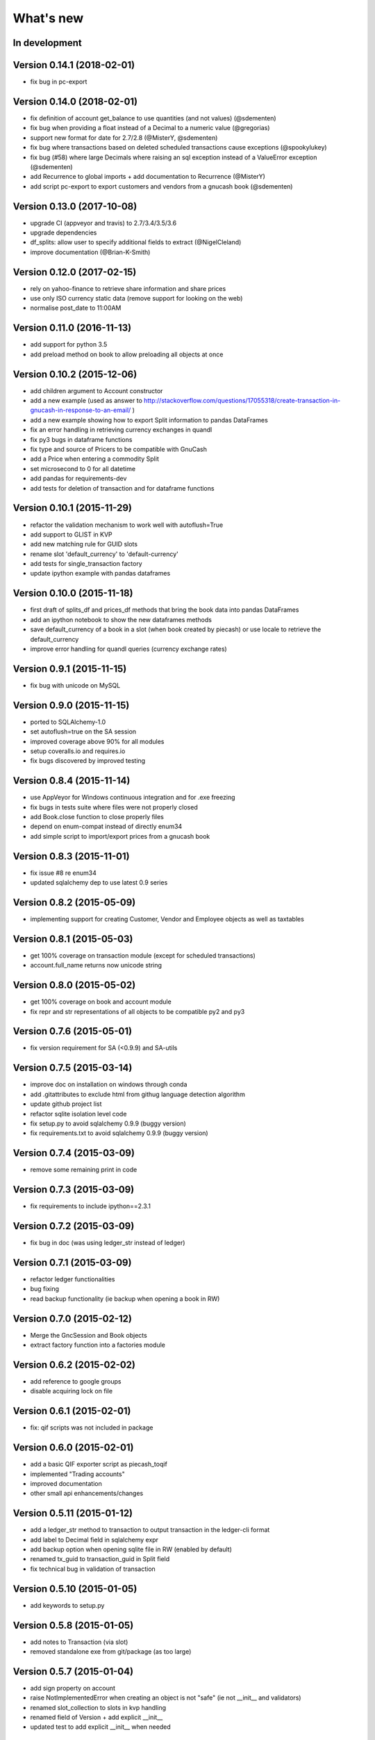 What's new
==========


In development
~~~~~~~~~~~~~~

Version 0.14.1 (2018-02-01)
~~~~~~~~~~~~~~~~~~~~~~~~~~~

- fix bug in pc-export

Version 0.14.0 (2018-02-01)
~~~~~~~~~~~~~~~~~~~~~~~~~~~

- fix definition of account get_balance to use quantities (and not values) (@sdementen)
- fix bug when providing a float instead of a Decimal to a numeric value (@gregorias)
- support new format for date for 2.7/2.8 (@MisterY, @sdementen)
- fix bug where transactions based on deleted scheduled transactions cause exceptions (@spookylukey)
- fix bug (#58) where large Decimals where raising an sql exception instead of a ValueError exception (@sdementen)
- add Recurrence to global imports + add documentation to Recurrence (@MisterY)
- add script pc-export to export customers and vendors from a gnucash book (@sdementen)

Version 0.13.0 (2017-10-08)
~~~~~~~~~~~~~~~~~~~~~~~~~~~

- upgrade CI (appveyor and travis) to 2.7/3.4/3.5/3.6
- upgrade dependencies
- df_splits: allow user to specify additional fields to extract (@NigelCleland)
- improve documentation (@Brian-K-Smith)


Version 0.12.0 (2017-02-15)
~~~~~~~~~~~~~~~~~~~~~~~~~~~

- rely on yahoo-finance to retrieve share information and share prices
- use only ISO currency static data (remove support for looking on the web)
- normalise post_date to 11:00AM

Version 0.11.0 (2016-11-13)
~~~~~~~~~~~~~~~~~~~~~~~~~~~

- add support for python 3.5
- add preload method on book to allow preloading all objects at once

Version 0.10.2 (2015-12-06)
~~~~~~~~~~~~~~~~~~~~~~~~~~~

- add children argument to Account constructor
- add a new example (used as answer to http://stackoverflow.com/questions/17055318/create-transaction-in-gnucash-in-response-to-an-email/ )
- add a new example showing how to export Split information to pandas DataFrames
- fix an error handling in retrieving currency exchanges in quandl
- fix py3 bugs in dataframe functions
- fix type and source of Pricers to be compatible with GnuCash
- add a Price when entering a commodity Split
- set microsecond to 0 for all datetime
- add pandas for requirements-dev
- add tests for deletion of transaction and for dataframe functions



Version 0.10.1 (2015-11-29)
~~~~~~~~~~~~~~~~~~~~~~~~~~~

- refactor the validation mechanism to work well with autoflush=True
- add support to GLIST in KVP
- add new matching rule for GUID slots
- rename slot 'default_currency' to 'default-currency'
- add tests for single_transaction factory
- update ipython example with pandas dataframes

Version 0.10.0 (2015-11-18)
~~~~~~~~~~~~~~~~~~~~~~~~~~~

- first draft of splits_df and prices_df methods that bring the book data into pandas DataFrames
- add an ipython notebook to show the new dataframes methods
- save default_currency of a book in a slot (when book created by piecash) or use locale to retrieve the default_currency
- improve error handling for quandl queries (currency exchange rates)

Version 0.9.1 (2015-11-15)
~~~~~~~~~~~~~~~~~~~~~~~~~~

- fix bug with unicode on MySQL

Version 0.9.0 (2015-11-15)
~~~~~~~~~~~~~~~~~~~~~~~~~~

- ported to SQLAlchemy-1.0
- set autoflush=true on the SA session
- improved coverage above 90% for all modules
- setup coveralls.io and requires.io
- fix bugs discovered by improved testing

Version 0.8.4 (2015-11-14)
~~~~~~~~~~~~~~~~~~~~~~~~~~

- use AppVeyor for Windows continuous integration and for .exe freezing
- fix bugs in tests suite where files were not properly closed
- add Book.close function to close properly files
- depend on enum-compat instead of directly enum34
- add simple script to import/export prices from a gnucash book

Version 0.8.3 (2015-11-01)
~~~~~~~~~~~~~~~~~~~~~~~~~~

- fix issue #8 re enum34
- updated sqlalchemy dep to use latest 0.9 series

Version 0.8.2 (2015-05-09)
~~~~~~~~~~~~~~~~~~~~~~~~~~

- implementing support for creating Customer, Vendor and Employee objects as well as taxtables

Version 0.8.1 (2015-05-03)
~~~~~~~~~~~~~~~~~~~~~~~~~~

- get 100% coverage on transaction module (except for scheduled transactions)
- account.full_name returns now unicode string


Version 0.8.0 (2015-05-02)
~~~~~~~~~~~~~~~~~~~~~~~~~~

- get 100% coverage on book and account module
- fix repr and str representations of all objects to be compatible py2 and py3


Version 0.7.6 (2015-05-01)
~~~~~~~~~~~~~~~~~~~~~~~~~~

- fix version requirement for SA (<0.9.9) and SA-utils

Version 0.7.5 (2015-03-14)
~~~~~~~~~~~~~~~~~~~~~~~~~~

- improve doc on installation on windows through conda
- add .gitattributes to exclude html from githug language detection algorithm
- update github project list
- refactor sqlite isolation level code
- fix setup.py to avoid sqlalchemy 0.9.9 (buggy version)
- fix requirements.txt to avoid sqlalchemy 0.9.9 (buggy version)

Version 0.7.4 (2015-03-09)
~~~~~~~~~~~~~~~~~~~~~~~~~~

- remove some remaining print in code

Version 0.7.3 (2015-03-09)
~~~~~~~~~~~~~~~~~~~~~~~~~~

- fix requirements to include ipython==2.3.1

Version 0.7.2 (2015-03-09)
~~~~~~~~~~~~~~~~~~~~~~~~~~

- fix bug in doc (was using ledger_str instead of ledger)

Version 0.7.1 (2015-03-09)
~~~~~~~~~~~~~~~~~~~~~~~~~~

- refactor ledger functionalities
- bug fixing
- read backup functionality (ie backup when opening a book in RW)

Version 0.7.0 (2015-02-12)
~~~~~~~~~~~~~~~~~~~~~~~~~~

- Merge the GncSession and Book objects
- extract factory function into a factories module

Version 0.6.2 (2015-02-02)
~~~~~~~~~~~~~~~~~~~~~~~~~~

- add reference to google groups
- disable acquiring lock on file

Version 0.6.1 (2015-02-01)
~~~~~~~~~~~~~~~~~~~~~~~~~~

- fix: qif scripts was not included in package

Version 0.6.0 (2015-02-01)
~~~~~~~~~~~~~~~~~~~~~~~~~~

- add a basic QIF exporter script as piecash_toqif
- implemented "Trading accounts"
- improved documentation
- other small api enhancements/changes

Version 0.5.11 (2015-01-12)
~~~~~~~~~~~~~~~~~~~~~~~~~~~

- add a ledger_str method to transaction to output transaction in the ledger-cli format
- add label to Decimal field in sqlalchemy expr
- add backup option when opening sqlite file in RW (enabled by default)
- renamed tx_guid to transaction_guid in Split field
- fix technical bug in validation of transaction

Version 0.5.10 (2015-01-05)
~~~~~~~~~~~~~~~~~~~~~~~~~~~

- add keywords to setup.py


Version 0.5.8 (2015-01-05)
~~~~~~~~~~~~~~~~~~~~~~~~~~

- add notes to Transaction (via slot)
- removed standalone exe from git/package (as too large)

Version 0.5.7 (2015-01-04)
~~~~~~~~~~~~~~~~~~~~~~~~~~

- add sign property on account
- raise NotImplementedError when creating an object is not "safe" (ie not __init__ and validators)
- renamed slot_collection to slots in kvp handling
- renamed field of Version + add explicit __init__
- updated test to add explicit __init__ when needed

Version 0.5.6 (2015-01-04)
~~~~~~~~~~~~~~~~~~~~~~~~~~

- reordering of field definitions to match gnucash order (finished)
- add autoincr

Version 0.5.5 (2015-01-04)
~~~~~~~~~~~~~~~~~~~~~~~~~~

- reordering of field definitions to match gnucash order (to complete)

Version 0.5.4 (2015-01-04)
~~~~~~~~~~~~~~~~~~~~~~~~~~

- added back the order table in the declarations

Version 0.5.3 (2015-01-03)
~~~~~~~~~~~~~~~~~~~~~~~~~~

- add support for schedule_transactions and lots (in terms of access to data, not business logic)
- improved doc

Version 0.5.2 (2015-01-03)
~~~~~~~~~~~~~~~~~~~~~~~~~~

- reworked documentation
- moved Lot and ScheduledTransaction to transaction module + improved them
- improve slots support
- fixed minor bugs

Version 0.5.1 (2014-12-30)
~~~~~~~~~~~~~~~~~~~~~~~~~~

- fixed changelog/what's new documentation

Version 0.5.0 (2014-12-30)
~~~~~~~~~~~~~~~~~~~~~~~~~~

- improve relationship in business model
- fix account.placeholder validation in transaction/splits
- made all relationships dual (with back_populates instead of backref)

Version 0.4.4 (2014-12-28)
~~~~~~~~~~~~~~~~~~~~~~~~~~

- fix bug in piecash_ledger (remove testing code)
- improve documentation of core objects
- fix dependencies for developers (requests)
- regenerate the github list of projects

Version 0.4.0 (2014-12-28)
~~~~~~~~~~~~~~~~~~~~~~~~~~

- improve bumpr integration

Version 0.3.1
~~~~~~~~~~~~~

- renamed modules in piecash packages
- updated doc

Version 0.3.0
~~~~~~~~~~~~~

.. py:currentmodule:: piecash.model_core.commodity

- ported to python 3.4
- refactored lot of classes
- improved documentation
- added helper functions:

  - :func:`Commodity.create_currency_from_ISO`
  - :func:`Commodity.create_stock_from_symbol`
  - :func:`Commodity.update_prices`
  - :func:`Commodity.create_stock_accounts`
